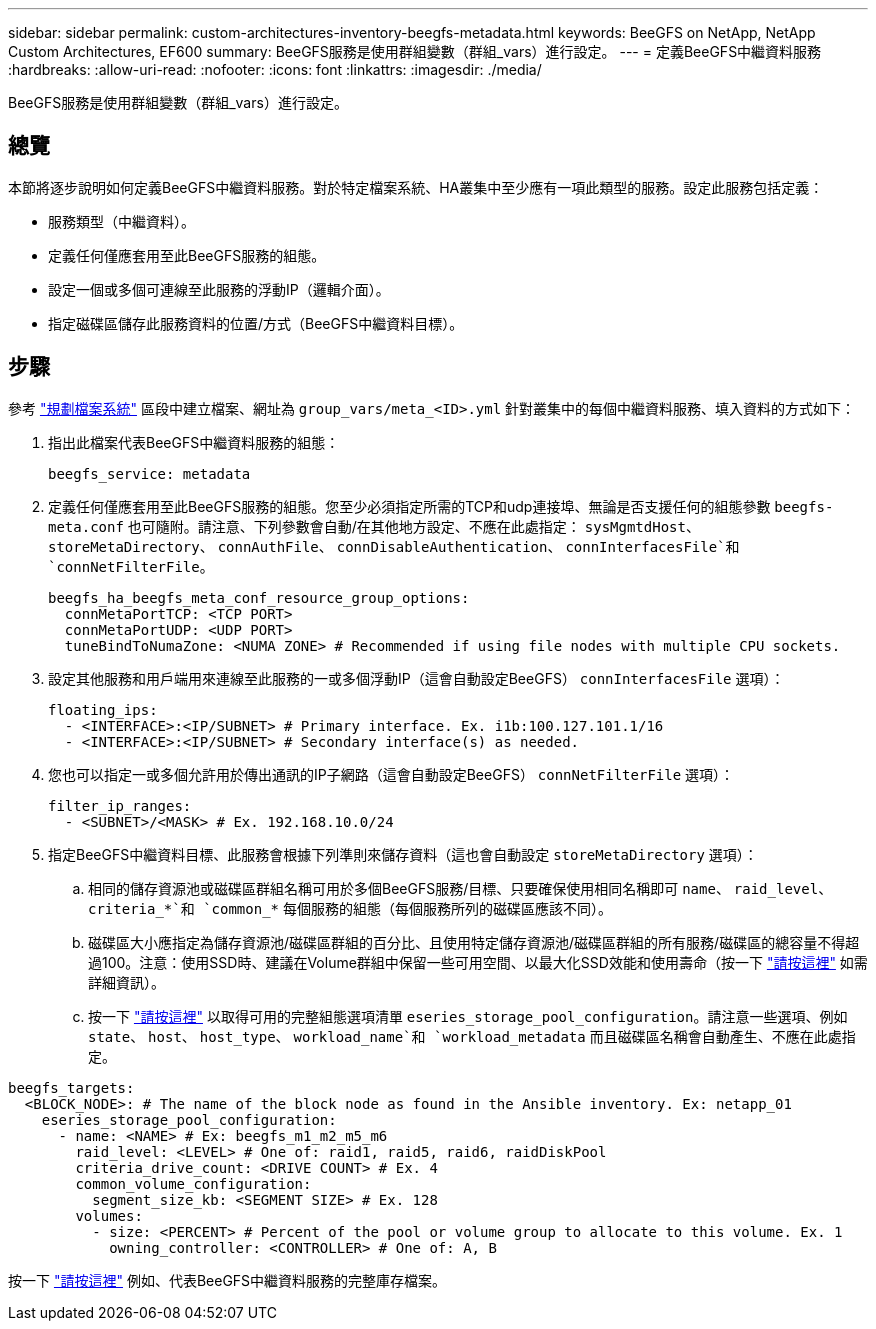 ---
sidebar: sidebar 
permalink: custom-architectures-inventory-beegfs-metadata.html 
keywords: BeeGFS on NetApp, NetApp Custom Architectures, EF600 
summary: BeeGFS服務是使用群組變數（群組_vars）進行設定。 
---
= 定義BeeGFS中繼資料服務
:hardbreaks:
:allow-uri-read: 
:nofooter: 
:icons: font
:linkattrs: 
:imagesdir: ./media/


[role="lead"]
BeeGFS服務是使用群組變數（群組_vars）進行設定。



== 總覽

本節將逐步說明如何定義BeeGFS中繼資料服務。對於特定檔案系統、HA叢集中至少應有一項此類型的服務。設定此服務包括定義：

* 服務類型（中繼資料）。
* 定義任何僅應套用至此BeeGFS服務的組態。
* 設定一個或多個可連線至此服務的浮動IP（邏輯介面）。
* 指定磁碟區儲存此服務資料的位置/方式（BeeGFS中繼資料目標）。




== 步驟

參考 link:custom-architectures-plan-file-system.html["規劃檔案系統"^] 區段中建立檔案、網址為 `group_vars/meta_<ID>.yml` 針對叢集中的每個中繼資料服務、填入資料的方式如下：

. 指出此檔案代表BeeGFS中繼資料服務的組態：
+
[source, yaml]
----
beegfs_service: metadata
----
. 定義任何僅應套用至此BeeGFS服務的組態。您至少必須指定所需的TCP和udp連接埠、無論是否支援任何的組態參數 `beegfs-meta.conf` 也可隨附。請注意、下列參數會自動/在其他地方設定、不應在此處指定： `sysMgmtdHost`、 `storeMetaDirectory`、 `connAuthFile`、 `connDisableAuthentication`、 `connInterfacesFile`和 `connNetFilterFile`。
+
[source, yaml]
----
beegfs_ha_beegfs_meta_conf_resource_group_options:
  connMetaPortTCP: <TCP PORT>
  connMetaPortUDP: <UDP PORT>
  tuneBindToNumaZone: <NUMA ZONE> # Recommended if using file nodes with multiple CPU sockets.
----
. 設定其他服務和用戶端用來連線至此服務的一或多個浮動IP（這會自動設定BeeGFS） `connInterfacesFile` 選項）：
+
[source, yaml]
----
floating_ips:
  - <INTERFACE>:<IP/SUBNET> # Primary interface. Ex. i1b:100.127.101.1/16
  - <INTERFACE>:<IP/SUBNET> # Secondary interface(s) as needed.
----
. 您也可以指定一或多個允許用於傳出通訊的IP子網路（這會自動設定BeeGFS） `connNetFilterFile` 選項）：
+
[source, yaml]
----
filter_ip_ranges:
  - <SUBNET>/<MASK> # Ex. 192.168.10.0/24
----
. 指定BeeGFS中繼資料目標、此服務會根據下列準則來儲存資料（這也會自動設定 `storeMetaDirectory` 選項）：
+
.. 相同的儲存資源池或磁碟區群組名稱可用於多個BeeGFS服務/目標、只要確保使用相同名稱即可 `name`、 `raid_level`、 `criteria_*`和 `common_*` 每個服務的組態（每個服務所列的磁碟區應該不同）。
.. 磁碟區大小應指定為儲存資源池/磁碟區群組的百分比、且使用特定儲存資源池/磁碟區群組的所有服務/磁碟區的總容量不得超過100。注意：使用SSD時、建議在Volume群組中保留一些可用空間、以最大化SSD效能和使用壽命（按一下 link:beegfs-deploy-recommended-volume-percentages.html["請按這裡"^] 如需詳細資訊）。
.. 按一下 link:https://github.com/netappeseries/santricity/tree/release-1.3.1/roles/nar_santricity_host#role-variables["請按這裡"^] 以取得可用的完整組態選項清單 `eseries_storage_pool_configuration`。請注意一些選項、例如 `state`、 `host`、 `host_type`、 `workload_name`和 `workload_metadata` 而且磁碟區名稱會自動產生、不應在此處指定。




[source, yaml]
----
beegfs_targets:
  <BLOCK_NODE>: # The name of the block node as found in the Ansible inventory. Ex: netapp_01
    eseries_storage_pool_configuration:
      - name: <NAME> # Ex: beegfs_m1_m2_m5_m6
        raid_level: <LEVEL> # One of: raid1, raid5, raid6, raidDiskPool
        criteria_drive_count: <DRIVE COUNT> # Ex. 4
        common_volume_configuration:
          segment_size_kb: <SEGMENT SIZE> # Ex. 128
        volumes:
          - size: <PERCENT> # Percent of the pool or volume group to allocate to this volume. Ex. 1
            owning_controller: <CONTROLLER> # One of: A, B
----
按一下 link:https://github.com/netappeseries/beegfs/blob/master/getting_started/beegfs_on_netapp/gen2/group_vars/meta_01.yml["請按這裡"^] 例如、代表BeeGFS中繼資料服務的完整庫存檔案。
